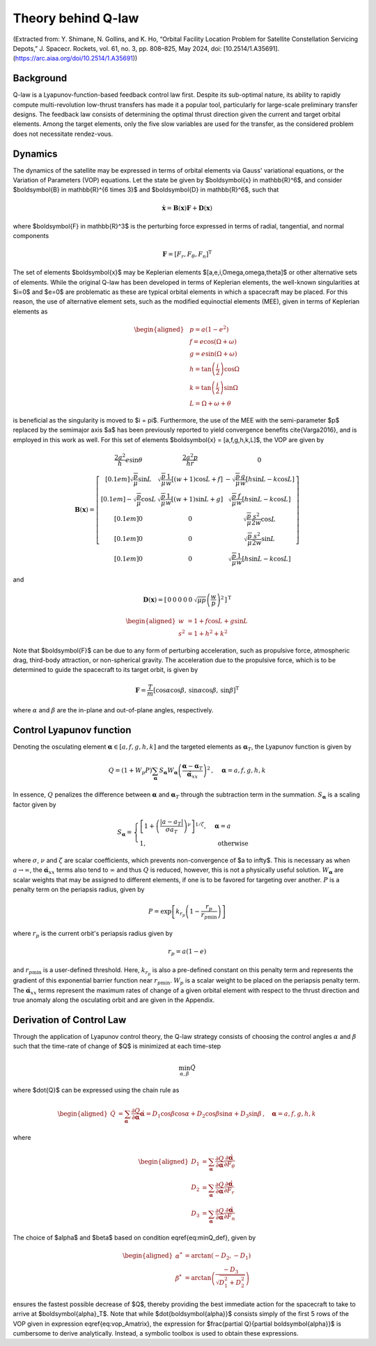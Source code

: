 Theory behind Q-law
===================

(Extracted from: Y. Shimane, N. Gollins, and K. Ho, “Orbital Facility Location Problem for Satellite Constellation Servicing Depots,” J. Spacecr. Rockets, vol. 61, no. 3, pp. 808–825, May 2024, doi: [10.2514/1.A35691].(https://arc.aiaa.org/doi/10.2514/1.A35691))

Background
--------------------------------------------

Q-law is a Lyapunov-function-based feedback control law first. 
Despite its sub-optimal nature, its ability to rapidly compute multi-revolution low-thrust transfers has made it a popular tool, particularly for large-scale preliminary transfer designs. 
The feedback law consists of determining the optimal thrust direction given the current and target orbital elements. Among the target elements, only the five slow variables are used for the transfer, as the considered problem does not necessitate rendez-vous. 


Dynamics 
--------------------------------------------


The dynamics of the satellite may be expressed in terms of orbital elements via Gauss' variational equations, or the Variation of Parameters (VOP) equations. Let the state be given by $\boldsymbol{x} \in \mathbb{R}^6$, and consider $\boldsymbol{B} \in \mathbb{R}^{6 \times 3}$ and $\boldsymbol{D} \in \mathbb{R}^6$, such that

.. math::
    \dot{\boldsymbol{x}} = \boldsymbol{B}(\boldsymbol{x})\boldsymbol{F} + \boldsymbol{D} (\boldsymbol{x})


where $\boldsymbol{F} \in \mathbb{R}^3$ is the perturbing force expressed in terms of radial, tangential, and normal components

.. math::

    \boldsymbol{F} = [F_r, F_{\theta}, F_n]^{\mathrm{T}}

The set of elements $\boldsymbol{x}$ may be Keplerian elements $[a,e,i,\Omega,\omega,\theta]$ or other alternative sets of elements.
While the original Q-law has been developed in terms of Keplerian elements, the well-known singularities at $i=0$ and $e=0$ are problematic as these are typical orbital elements in which a spacecraft may be placed. For this reason, the use of alternative element sets, such as the modified equinoctial elements (MEE), given in terms of Keplerian elements as 

.. math::
    \begin{aligned}
        & p = a(1-e^2)   \\
        & f = e \cos{(\Omega + \omega)}  \\
        & g = e \sin{(\Omega + \omega)}\\
        & h = \tan{\left(\frac{i}{2}\right)} \cos \Omega  \\
        & k = \tan{\left(\frac{i}{2}\right)} \sin \Omega  \\
        & L = \Omega + \omega + \theta
    \end{aligned}


is beneficial as the singularity is moved to $i = \pi$. 
Furthermore, the use of the MEE with the semi-parameter $p$ replaced by the semimajor axis $a$ has been previously reported to yield convergence benefits \cite{Varga2016}, and is employed in this work as well. 
For this set of elements $\boldsymbol{x} = [a,f,g,h,k,L]$, the VOP are given by

.. math::

    \boldsymbol{B}(\boldsymbol{x}) = \left[\begin{array}{ccc}
        \dfrac{2 a^{2}}{h} e \sin \theta & \dfrac{2 a^{2}p}{hr} & 0 
        \\[0.1em]
        \sqrt{\dfrac{p}{\mu}} \sin L & \sqrt{\dfrac{p}{\mu}} \dfrac{1}{w}[(w+1) \cos L+f] & -\sqrt{\dfrac{p}{\mu}} \dfrac{g}{w}[h \sin L-k \cos L] 
        \\[0.1em]
        -\sqrt{\dfrac{p}{\mu}} \cos L & \sqrt{\dfrac{p}{\mu}} \dfrac{1}{w}[(w+1) \sin L+g] & \sqrt{\dfrac{p}{\mu}} \dfrac{f}{w}[h \sin L-k \cos L] 
        \\[0.1em]
        0 & 0 & \sqrt{\dfrac{p}{\mu}} \dfrac{s^{2}}{2 w}  \cos L
        \\[0.1em]
        0  & 0 & \sqrt{\dfrac{p}{\mu}} \dfrac{s^{2}}{2 w} \sin L
        \\[0.1em]
        0 & 0  & \sqrt{\dfrac{p}{\mu}} \dfrac{1}{w} [h \sin L-k \cos L]
    \end{array}\right]

and

.. math::

    \boldsymbol{D}(\boldsymbol{x}) =\left[\begin{array}{llllll}
    0 & 0 & 0 & 0 & 0 & \sqrt{\mu p}\left(\dfrac{w}{p}\right)^{2}
    \end{array}\right]^{\mathrm{T}}


.. math::

    \begin{aligned}
        w &= 1 + f \cos L + g \sin L
        \\
        s^2 &= 1 + h^2 + k^2
    \end{aligned}


Note that $\boldsymbol{F}$ can be due to any form of perturbing acceleration, such as propulsive force, atmospheric drag, third-body attraction, or non-spherical gravity. 
The acceleration due to the propulsive force, which is to be determined to guide the spacecraft to its target orbit, is given by

.. math::

    \boldsymbol{F} = \dfrac{T}{m}\left[
        \cos \alpha \cos \beta , \,
        \sin \alpha \cos \beta , \,
        \sin \beta
    \right]^{\mathrm{T}}


where :math:`\alpha` and :math:`\beta` are the in-plane and out-of-plane angles, respectively. 


Control Lyapunov function
--------------------------------------------

Denoting the osculating element :math:`\boldsymbol{\alpha} \in [a,f,g,h,k]$` and the targeted elements as :math:`\text{\boldsymbol{\alpha}}_T`, the Lyapunov function is given by

.. math::

    Q = 
    \left(1+W_{p} P\right) \sum_{\text{\boldsymbol{\alpha}}}
    S_{\text{\boldsymbol{\alpha}}} W_{\text{\boldsymbol{\alpha}}}
    \left(
        \dfrac{\text{\boldsymbol{\alpha}} - \text{\boldsymbol{\alpha}}_T}{\dot{\text{\boldsymbol{\alpha}}}_{x x}}
    \right)^{2}
    \, , 
    \quad \text{\boldsymbol{\alpha}} = a, f, g, h, k


In essence, :math:`Q` penalizes the difference between :math:`\boldsymbol{\alpha}` and :math:`\boldsymbol{\alpha}_{T}` through the subtraction term in the summation. 
:math:`S_{\boldsymbol{\alpha}}` is a scaling factor given by

.. math::

    S_{\boldsymbol{\alpha}} 
    =
    \begin{cases}
        \left[1+\left(\dfrac{\left|a-a_{T}\right|}{\sigma a_{T}}\right)^{\nu}\right]^{1 / \zeta},
        & \boldsymbol{\alpha} = a
        \\
        1, & \text{ otherwise }
    \end{cases}


where :math:`\sigma`, :math:`\nu` and :math:`\zeta` are scalar coefficients, which prevents non-convergence of $a \to \infty$. This is necessary as when :math:`a \to \infty`, the :math:`\dot{\boldsymbol{\alpha}}_{x x}` terms also tend to :math:`\infty` and thus :math:`Q` is reduced, however, this is not a physically useful solution. :math:`W_{\boldsymbol{\alpha}}` are scalar weights that may be assigned to different elements, if one is to be favored for targeting over another. :math:`P` is a penalty term on the periapsis radius, given by

.. math::

    P =\exp \left[k_{r_p}\left(1-\frac{r_{p}}{r_{p \min }}\right)\right]


where :math:`r_p` is the current orbit's periapsis radius given by 

.. math::

    r_p = a (1 - e)


and :math:`r_{p \min }` is a user-defined threshold. Here, :math:`k_{r_p}` is also a pre-defined constant on this penalty term and represents the gradient of this exponential barrier function near :math:`r_{p \min }`. :math:`W_p` is a scalar weight to be placed on the periapsis penalty term. 
The :math:`\dot{\boldsymbol{\alpha}}_{x x}` terms represent the maximum rates of change of a given orbital element with respect to the thrust direction and true anomaly along the osculating orbit and are given in the Appendix.

Derivation of Control Law
--------------------------------------------

Through the application of Lyapunov control theory, the Q-law strategy consists of choosing the control angles :math:`\alpha` and :math:`\beta` such that the time-rate of change of $Q$ is minimized at each time-step

.. math::

    \min_{\alpha, \beta} \dot{Q}


where $\dot{Q}$ can be expressed using the chain rule as 

.. math::

    \begin{aligned}
        \dot{Q} &= \sum_{\boldsymbol{\alpha} } \dfrac{\partial Q}{\partial \boldsymbol{\alpha}} \dot{\boldsymbol{\alpha}}
        % first term
        = D_1 \cos \beta \cos \alpha 
        % second term
        + D_2 \cos \beta \sin \alpha 
        % third term
        + D_3 \sin \beta
        % elements
        \,, \quad \boldsymbol{\alpha}=a, f, g, h, k
    \end{aligned}


where

.. math::

    \begin{aligned}
        D_1 &= \sum_{\boldsymbol{\alpha}} \dfrac{\partial Q}{\partial \boldsymbol{\alpha}} \dfrac{\partial \dot{\boldsymbol{\alpha}}}{\partial F_{\theta}}
        \\
        D_2 &= \sum_{\boldsymbol{\alpha}} \dfrac{\partial Q}{\partial \boldsymbol{\alpha}} \dfrac{\partial \dot{\boldsymbol{\alpha}}}{\partial F_{r}}
        \\
        D_3 &= \sum_{\boldsymbol{\alpha}} \dfrac{\partial Q}{\partial \boldsymbol{\alpha}} \dfrac{\partial \dot{\boldsymbol{\alpha}}}{\partial F_{n}}
    \end{aligned}


The choice of $\alpha$ and $\beta$ based on condition \eqref{eq:minQ_def}, given by

.. math::

    \begin{aligned}
        \alpha^* &= \arctan(-D_2, -D_1)
        \\
        \beta^* &= \arctan\left( \dfrac{-D_3}{\sqrt{D_1^2 + D_2^2}} \right)
    \end{aligned}


ensures the fastest possible decrease of $Q$, thereby providing the best immediate action for the spacecraft to take to arrive at $\boldsymbol{\alpha}_T$. 
Note that while $\dot{\boldsymbol{\alpha}}$ consists simply of the first 5 rows of the VOP given in expression \eqref{eq:vop_Amatrix}, the expression for $\frac{\partial Q}{\partial \boldsymbol{\alpha}}$ is cumbersome to derive analytically. Instead, a symbolic toolbox is used to obtain these expressions. 